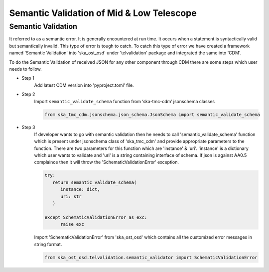 
============================================
Semantic Validation of Mid & Low Telescope
============================================


Semantic Validation
-------------------

It referred to as a semantic error. It is generally encountered at run time. 
It occurs when a statement is syntactically valid but semantically invalid. 
This type of error is tough to catch.
To catch this type of error we have created a framework named 'Semantic Validation'
into 'ska_ost_osd' under 'telvalidation' package and integrated the same into 'CDM'.

To do the Semantic Validation of received JSON for any other component through CDM 
there are some steps which user needs to follow.

* Step 1
   Add latest CDM version into 'pyproject.toml' file.
   
* Step 2
   Import ``semantic_validate_schema`` function from ‘ska-tmc-cdm’ jsonschema classes

   .. code-block:: python
      
      from ska_tmc_cdm.jsonschema.json_schema.JsonSchema import semantic_validate_schema  

* Step 3
   If developer wants to go with semantic validation then he needs to call
   'semantic_validate_schema' function which is present under jsonschema class of 'ska_tmc_cdm'
   and provide appropriate parameters to the function. There are two parameters for this function
   which are 'instance' & 'uri'.
   'instance' is a dictionary which user wants to validate
   and 'uri' is a string containing interface of schema.
   If json is against AA0.5 complaince then it will throw the 'SchematicValidationError'
   exception. 

   .. code-block:: python

      try:
         return semantic_validate_schema(
            instance: dict, 
            uri: str
         )

      except SchematicValidationError as exc:
            raise exc
    

   Import 'SchematicValidationError' from 'ska_ost_osd' which contains all the customized error messages
   in string format.

   .. code-block:: python

      from ska_ost_osd.telvalidation.semantic_validator import SchematicValidationError   